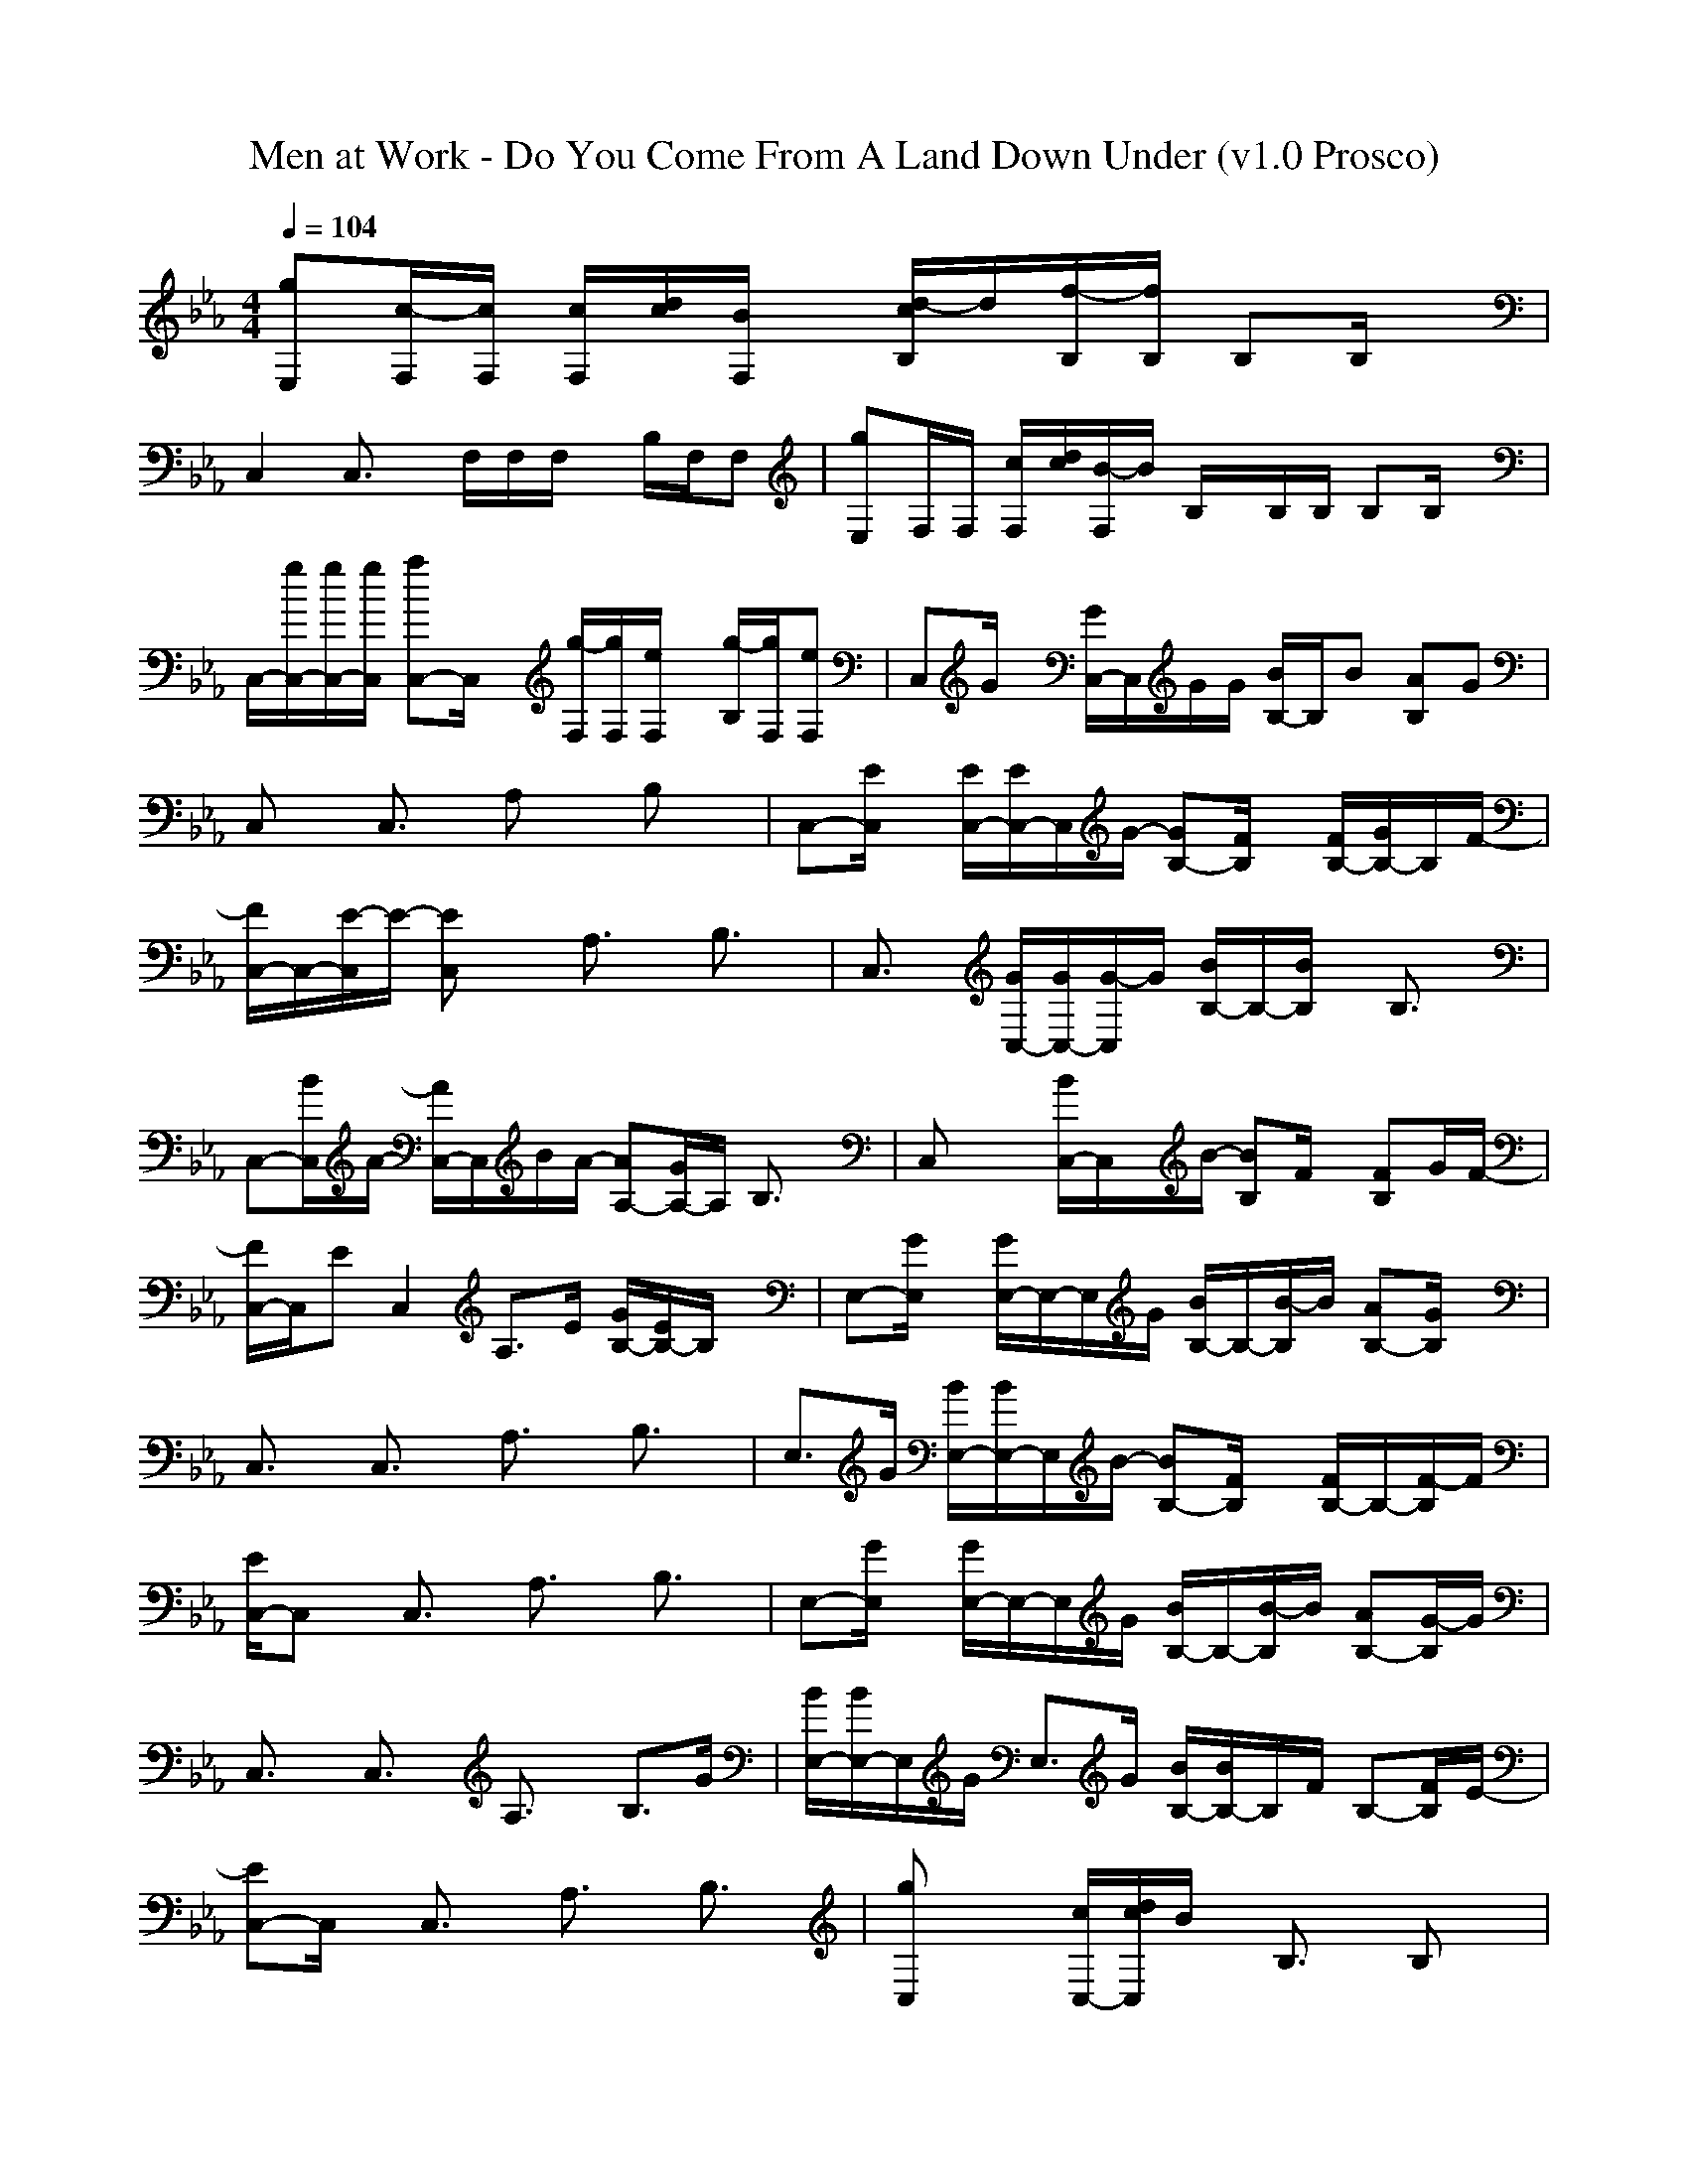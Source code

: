 X:1
T: Men at Work - Do You Come From A Land Down Under (v1.0 Prosco)
M: 4/4
L: 1/8
Q:1/4=104
K:Eb % 3 flats
[gE,][c/2-F,/2][c/2F,/2] [c/2F,/2][d/2c/2][B/2F,/2]x/2 [d/2-c/2B,/2]d/2[f/2-B,/2][f/2B,/2] B,B,/2x/2|
C,2 C,3/2x/2 F,/2F,/2F,/2x/2 B,/2F,/2F,| \
[gE,]F,/2F,/2 [c/2F,/2][d/2c/2][B/2-F,/2]B/2 B,/2x/2B,/2B,/2 B,B,/2x/2| \
C,/2-[g/2C,/2-][g/2C,/2-][g/2C,/2] [aC,-]C,/2x/2 [g/2-F,/2][g/2F,/2][e/2F,/2]x/2 [g/2-B,/2][g/2F,/2][eF,]| \
C,G/2x/2 [G/2C,/2-]C,/2G/2G/2 [B/2B,/2-]B,/2B [AB,]G|
C,x C,3/2x/2 A,x B,x| \
C,-[E/2C,/2]x/2 [E/2C,/2-][E/2C,/2-]C,/2G/2- [GB,-][F/2B,/2]x/2 [F/2B,/2-][G/2B,/2-]B,/2F/2-| \
[F/2C,/2-]C,/2-[E/2-C,/2]E/2- [EC,]x A,3/2x/2 B,3/2x/2| \
C,3/2x/2 [G/2C,/2-][G/2C,/2-][G/2-C,/2]G/2 [B/2B,/2-]B,/2-[B/2B,/2]x/2 B,3/2x/2|
C,-[B/2C,/2]A/2- [A/2C,/2-]C,/2B/2A/2- [AA,-][G/2A,/2-]A,/2 B,3/2x/2| \
C,x/2x/2 [B/2C,/2-]C,/2x/2B/2- [BB,]F/2x/2 [FB,]G/2F/2-| \
[F/2C,/2-]C,/2E C,2 A,>E [G/2B,/2-][E/2B,/2-]B,/2x/2| \
E,-[G/2E,/2]x/2 [G/2E,/2-]E,/2-E,/2G/2 [B/2B,/2-]B,/2-[B/2-B,/2]B/2 [AB,-][G/2B,/2]x/2|
C,3/2x/2 C,3/2x/2 A,3/2x/2 B,3/2x/2| \
E,3/2G/2 [B/2E,/2-][B/2E,/2-]E,/2B/2- [BB,-][F/2B,/2]x/2 [F/2B,/2-]B,/2-[F/2-B,/2]F/2| \
[E/2C,/2-]C,x/2 C,3/2x/2 A,3/2x/2 B,3/2x/2| \
E,-[G/2E,/2]x/2 [G/2E,/2-]E,/2-E,/2G/2 [B/2B,/2-]B,/2-[B/2-B,/2]B/2 [AB,-][G/2-B,/2]G/2|
C,3/2x/2 C,3/2x/2 A,3/2x/2 B,>G| \
[B/2E,/2-][B/2E,/2-]E,/2G/2 E,3/2G/2 [B/2B,/2-][B/2B,/2-]B,/2F/2 B,-[F/2B,/2]E/2-| \
[EC,-]C,/2x/2 C,3/2x/2 A,3/2x/2 B,3/2x/2| \
[gC,]x/2x/2 [c/2C,/2-][d/2c/2C,/2]B/2x/2 B,3/2x/2 B,x|
[b/2C,/2-][b/2C,/2-][b/2C,/2-][b/2C,/2] [c/2G,/2-]G,/2-[c/2G,/2-][g/2G,/2] [bA,-][g/2A,/2-]A,/2 [bB,-][g/2B,/2]x/2| \
[gC,]x/2x/2 [c/2C,/2-][d/2c/2C,/2]B/2x/2 B,3/2x/2 B,x| \
[g/2C,/2-][g/2C,/2-][g/2C,/2-][g/2C,/2] [a/2G,/2-]G,/2-[a/2G,/2-][a/2G,/2] [g/2A,/2-]A,/2-[e/2A,/2-]A,/2 [gB,-][e/2-B,/2]e/2| \
C,e/2x/2 [e/2C,/2-]C,/2x/2x/2 [eB,]d/2x/2 [dB,]e-|
[e/2C,/2-]C,/2x C,3/2x/2 A,x [B/2B,/2-]B,/2B/2x/2| \
C,-[e/2C,/2]x/2 [e/2C,/2-]C,/2-[e/2-C,/2]e/2- [eB,-][d/2B,/2]x/2 [dB,-][e/2B,/2]x/2| \
[d/2C,/2-][cC,]x/2 C,x A,3/2x/2 B,3/2x/2| \
C,-[g/2C,/2]x/2 [f/2C,/2-]C,/2-[e/2C,/2]e/2 [f/2B,/2-][f/2B,/2-][e/2B,/2]x/2 [f/2B,/2-]B,/2-[e/2-B,/2]e/2|
C,3/2x/2 C,x A,2 B,3/2x/2| \
[e/2C,/2-][e/2C,/2]x/2e/2- [e/2C,/2-]C,/2e/2x/2 [eB,]d/2d/2 [d/2B,/2-][d/2B,/2]e| \
C,d [cC,-]C, A,>B [c/2B,/2-][B/2B,/2-]B,/2x/2| \
E,-[g/2E,/2]x/2 [g/2E,/2-]E,/2-[g/2E,/2]g/2 [b/2B,/2-]B,/2-[b/2B,/2]x/2 [b/2B,/2-]B,/2-[g/2-B,/2]g/2-|
[gC,-]C,/2x/2 C,3/2x/2 A,3/2x/2 B,3/2x/2| \
E,3/2g/2 [b/2E,/2-][b/2E,/2-]E,/2b/2- [bB,-][f/2B,/2]x/2 [f/2B,/2-]B,/2-[e/2-B,/2]e/2| \
[e3/2C,3/2]x/2 C,3/2x/2 A,3/2x/2 B,3/2x/2| \
E,-[g/2E,/2]x/2 [g/2E,/2-]E,/2-[g/2E,/2]g/2 [b/2B,/2-]B,/2-[b/2B,/2]x/2 [b/2B,/2-]B,/2-[b/2-B,/2]b/2-|
[bC,-]C,/2x/2 C,3/2x/2 A,3/2x/2 B,3/2x/2| \
[b/2E,/2-][bE,]g<E,x/2 [b/2B,/2-][bB,]f/2 B,-[e/2-B,/2]e/2-| \
[eC,-]C,/2x/2 C,3/2x/2 A,3/2x/2 B,3/2x/2| \
C,x C,x B,3/2x/2 B,x|
C,3/2-[d/2c/2C,/2] [e/2G,/2-][d3/2-G,3/2] [d2A,2] B,3/2x/2| \
C,x C,x B,3/2x/2 B,x| \
[g/2C,/2-][g/2C,/2-][g/2C,/2-][g/2C,/2] [e/2G,/2-]G,/2-[g/2G,/2-]G,/2 [f3/2A,3/2-][e/2A,/2] [d/2B,/2-]B,/2-[c/2-B,/2]c/2| \
C,x C,x B,3/2x/2 B,x|
[f/2C,/2-][e/2d/2C,/2-][c/2C,/2-][b/2a/2C,/2] [g/2G,/2-][d/2b/2G,/2-][c-G,] [c3/2A,3/2-]A,/2 B,3/2x/2| \
C,x C,x B,3/2x/2 B,x| \
[b/2g/2C,/2-][b/2g/2C,/2-]C,/2-[b/2g/2C,/2] [g/2e/2G,/2-]G,/2-[b/2g/2G,/2-]G,/2 [a3/2f3/2A,3/2-][g/2e/2A,/2] [f/2d/2B,/2-]B,/2-[f/2c/2-B,/2]c/2| \
[geE,-][b/2-f/2E,/2][b/2f/2-c/2] [f/2-c/2E,/2-][f/2d/2c/2E,/2-][B/2-E,/2]B/2 B,3/2x/2 B,3/2x/2|
[b/2C,/2-][b/2C,/2-][b/2C,/2]b/2 [c/2C,/2-]C,/2-[c/2C,/2]c/2 A,-A,/2x/2 B,-B,/2x/2| \
[geE,-][b/2-f/2E,/2][b/2f/2-c/2] [f/2-c/2E,/2-][f/2d/2c/2E,/2-][B/2-E,/2]B/2 B,3/2x/2 B,3/2x/2| \
[g/2C,/2-][g/2C,/2-][g/2C,/2]g/2 [a/2C,/2-]C,/2-[a/2C,/2]a/2 [g/2A,/2-]A,/2-[e/2A,/2]x/2 [gB,-][e/2B,/2]x/2| \
C,e/2x/2 [e/2C,/2-]C,/2x/2x/2 [eB,]d/2x/2 [dB,]e-|
[e/2C,/2-]C,/2x C,3/2x/2 A,x B,x| \
C,-[e/2C,/2]x/2 [e/2C,/2-]C,/2-[e/2-C,/2]e/2- [eB,-][d/2B,/2]x/2 [dB,-][e/2B,/2]x/2| \
[d/2C,/2-][cC,]x/2 C,x A,3/2x/2 B,3/2x/2| \
C,-[g/2C,/2]x/2 [f/2C,/2-]C,/2-[e/2C,/2]e/2 [f/2B,/2-][f/2B,/2-][e/2B,/2]x/2 [f/2B,/2-]B,/2-[e/2-B,/2]e/2|
C,3/2x/2 C,x A,2 B,3/2x/2| \
[e/2C,/2-][e/2C,/2]x/2e/2- [e/2C,/2-]C,/2e/2x/2 [eB,]d/2d/2 [d/2B,/2-][d/2B,/2]e| \
C,d [cC,-]C, A,>B [c/2B,/2-][B/2B,/2-]B,/2x/2| \
E,-[g/2E,/2]x/2 [g/2E,/2-]E,/2-[g/2E,/2]g/2 [b/2B,/2-]B,/2-[b/2B,/2]x/2 [b/2B,/2-]B,/2-[g/2-B,/2]g/2-|
[gC,-]C,/2x/2 [d/2c/2C,/2-][c/2C,/2-][B/2C,/2]x/2 A,3/2x/2 B,3/2x/2| \
E,3/2g/2 [b/2E,/2-][b/2E,/2-]E,/2b/2- [bB,-][f/2B,/2]x/2 [f/2B,/2-]B,/2-[e/2-B,/2]e/2| \
[e3/2C,3/2]x/2 C,3/2x/2 A,-[e/2A,/2]x/2 B,-[f/2B,/2]x/2| \
E,-[g/2E,/2]x/2 [g/2E,/2-]E,/2-[g/2E,/2]g/2 [b/2B,/2-]B,/2-[b/2B,/2]x/2 [b/2B,/2-]B,/2-[b/2-B,/2]b/2-|
[bC,-]C,/2x/2 C,3/2x/2 A,3/2x/2 B,3/2x/2| \
[b/2E,/2-][bE,]g<E,x/2 [b/2B,/2-][bB,]f/2 B,-[e/2-B,/2]e/2-| \
[eC,-][g/2f/2C,/2][b/2=a/2] [e/2-d/2C,/2-][e/2d/2-C,/2-][d/2-C,/2]d/2- [d3/2-_A,3/2]d/2 B,3/2x/2| \
E,-[g/2E,/2]x/2 [g/2E,/2-]E,/2-[g/2E,/2]g/2 [b/2B,/2-]B,/2-[b/2B,/2]x/2 [b/2B,/2-]B,/2-[g/2-B,/2]g/2-|
[gC,-]C,/2e/2 [c/2C,/2-][d/2c/2C,/2-][B/2-C,/2]B/2 A,3/2x/2 B,3/2x/2| \
E,3/2g/2 [b/2E,/2-][b/2E,/2-]E,/2b/2- [bB,-][f/2B,/2]x/2 [f/2B,/2-]B,/2-[e/2-B,/2]e/2| \
[e3/2C,3/2]x/2 C,3/2x/2 A,-[e/2e/2A,/2]x/2 B,-[b/2b/2B,/2]x/2| \
E,-[g/2E,/2]x/2 [g/2E,/2-]E,/2-[g/2E,/2]g/2 [b/2B,/2-]B,/2-[b/2B,/2]x/2 [b/2B,/2-]B,/2-[b/2-B,/2]b/2-|
[bC,-]C,/2x/2 C,3/2x/2 A,3/2x/2 B,3/2x/2| \
[b/2E,/2-][bE,]g<E,x/2 [b/2B,/2-][bB,]f/2 B,-[e/2-B,/2][e/2d/2e/2-]| \
[c/2e/2-C,/2-][e/2C,/2-]C,/2d/2 [c/2C,/2-]C,[d/2c/2-] [c/2b/2A,/2-]A,c/2 [b/2B,/2-]B,x/2| \
E,-[g/2E,/2]x/2 [g/2E,/2-]E,/2-[g/2E,/2]g/2 [b/2B,/2-]B,/2-[b/2B,/2]x/2 [b/2B,/2-]B,/2-[g/2-B,/2]g/2-|
[gC,-]C,/2e/2 [c/2C,/2-][d/2c/2C,/2-][B/2C,/2]x/2 A,-[e/2A,/2]x/2 [c/2B,/2-]B,/2-[B/2B,/2]x/2| \
E,3/2g/2 [b/2E,/2-][b/2E,/2-]E,/2b/2- [bB,-][f/2B,/2]x/2 [f/2B,/2-]B,/2-[e/2-B,/2]e/2| \
[e3/2C,3/2]x/2 C,3/2x/2 [e/2A,/2-][e/2A,/2-]A,/2x/2 [b/2B,/2-]B,/2-[e/2B,/2]x/2| \
E,-[g/2E,/2]x/2 [g/2E,/2-]E,/2-[g/2E,/2]g/2 [b/2B,/2-]B,/2-[b/2B,/2]x/2 [b/2B,/2-]B,/2-[b/2-B,/2]b/2-|
[bC,-]C,/2x/2 C,3/2x/2 A,3/2x/2 B,3/2x/2| \
[b/2E,/2-][bE,]g<E,x/2 [b/2B,/2-][bB,]f/2 B,-[e/2-B,/2]e/2-| \
[f/2e/2e/2-C,/2-][d/2c/2e/2C,/2-]C,/2e/2 [f/2C,/2-]C,f/2 [f/2A,/2-]A,x/2 [f/2B,/2-]B,x/2| \
[gE,][c/2-F,/2][c/2F,/2] [c/2F,/2][d/2c/2][B/2F,/2]x/2 [d/2-c/2B,/2]d/2[f/2-B,/2][f/2B,/2] B,B,/2x/2|
C,2 C,3/2x/2 F,/2F,/2F,/2x/2 B,/2F,/2F,| \
[gE,]F,/2F,/2 [c/2F,/2][d/2c/2][B/2-F,/2]B/2 B,/2x/2B,/2B,/2 B,B,/2x/2| \
C,/2-[g/2C,/2-][g/2C,/2-][g/2C,/2] [aC,-][c/2C,/2]c/2 [b/2-g/2-F,/2][b/2g/2F,/2][g/2e/2F,/2]x/2 [b/2-g/2-B,/2][b/2g/2F,/2][eF,]| \
x2 [c/2g/2C,/2-]C,2-C,/2
